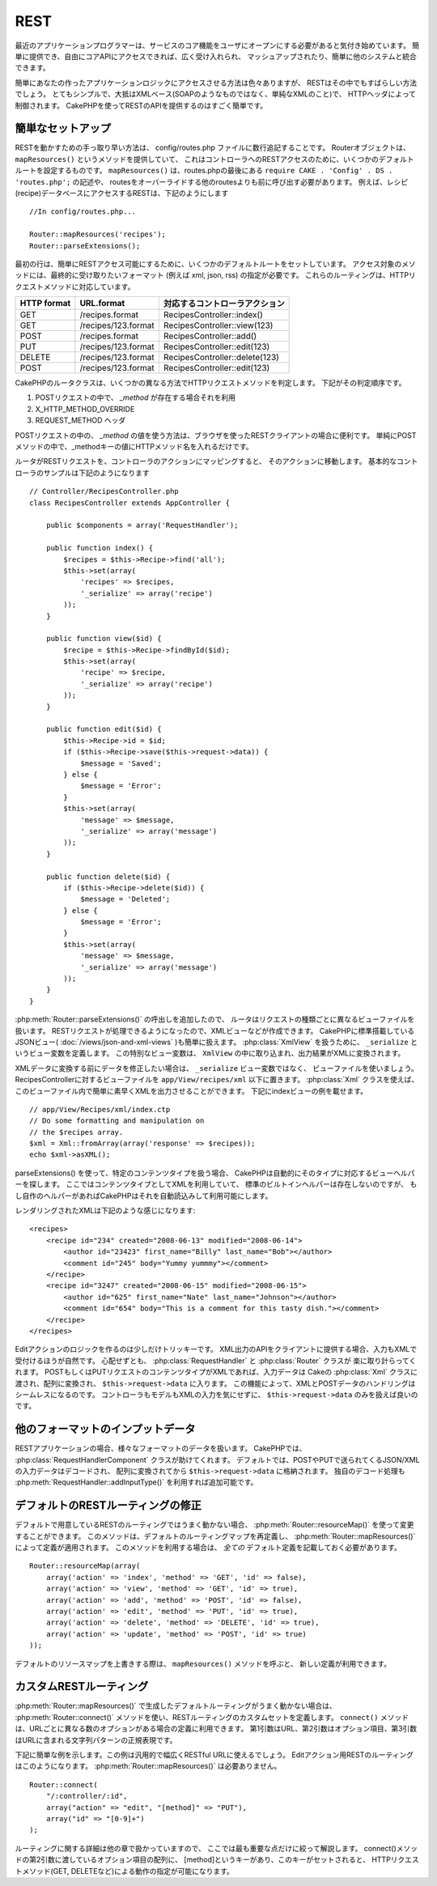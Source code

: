 REST
####

最近のアプリケーションプログラマーは、サービスのコア機能を\
ユーザにオープンにする必要があると気付き始めています。
簡単に提供でき、自由にコアAPIにアクセスできれば、広く受け入れられ、
マッシュアップされたり、簡単に他のシステムと統合できます。

簡単にあなたの作ったアプリケーションロジックにアクセスさせる方法は色々ありますが、
RESTはその中でもすばらしい方法でしょう。
とてもシンプルで、大抵はXMLベース(SOAPのようなものではなく、単純なXMLのこと)で、
HTTPヘッダによって制御されます。
CakePHPを使ってRESTのAPIを提供するのはすごく簡単です。

簡単なセットアップ
=========================

RESTを動かすための手っ取り早い方法は、 config/routes.php ファイルに数行追記することです。
Routerオブジェクトは、 ``mapResources()`` というメソッドを提供していて、
これはコントローラへのRESTアクセスのために、いくつかのデフォルトルートを設定するものです。
``mapResources()`` は、routes.phpの最後にある ``require CAKE . 'Config' . DS . 'routes.php';`` の記述や、
routesをオーバーライドする他のroutesよりも前に呼び出す必要があります。
例えば、レシピ(recipe)データベースにアクセスするRESTは、下記のようにします ::

    //In config/routes.php...

    Router::mapResources('recipes');
    Router::parseExtensions();

最初の行は、簡単にRESTアクセス可能にするために、いくつかのデフォルトルートをセットしています。
アクセス対象のメソッドには、最終的に受け取りたいフォーマット (例えば xml, json, rss) の指定が必要です。
これらのルーティングは、HTTPリクエストメソッドに対応しています。

=========== ===================== ==============================
HTTP format URL.format            対応するコントローラアクション
=========== ===================== ==============================
GET         /recipes.format       RecipesController::index()
----------- --------------------- ------------------------------
GET         /recipes/123.format   RecipesController::view(123)
----------- --------------------- ------------------------------
POST        /recipes.format       RecipesController::add()
----------- --------------------- ------------------------------
PUT         /recipes/123.format   RecipesController::edit(123)
----------- --------------------- ------------------------------
DELETE      /recipes/123.format   RecipesController::delete(123)
----------- --------------------- ------------------------------
POST        /recipes/123.format   RecipesController::edit(123)
=========== ===================== ==============================

CakePHPのルータクラスは、いくつかの異なる方法でHTTPリクエストメソッドを判定します。
下記がその判定順序です。

#. POSTリクエストの中で、 *\_method* が存在する場合それを利用
#. X\_HTTP\_METHOD\_OVERRIDE
#. REQUEST\_METHOD ヘッダ

POSTリクエストの中の、 *\_method* の値を使う方法は、ブラウザを使ったRESTクライアントの場合に便利です。
単純にPOSTメソッドの中で、\_methodキーの値にHTTPメソッド名を入れるだけです。

ルータがRESTリクエストを、コントローラのアクションにマッピングすると、
そのアクションに移動します。
基本的なコントローラのサンプルは下記のようになります ::

    // Controller/RecipesController.php
    class RecipesController extends AppController {

        public $components = array('RequestHandler');

        public function index() {
            $recipes = $this->Recipe->find('all');
            $this->set(array(
                'recipes' => $recipes,
                '_serialize' => array('recipe')
            ));
        }

        public function view($id) {
            $recipe = $this->Recipe->findById($id);
            $this->set(array(
                'recipe' => $recipe,
                '_serialize' => array('recipe')
            ));
        }

        public function edit($id) {
            $this->Recipe->id = $id;
            if ($this->Recipe->save($this->request->data)) {
                $message = 'Saved';
            } else {
                $message = 'Error';
            }
            $this->set(array(
                'message' => $message,
                '_serialize' => array('message')
            ));
        }

        public function delete($id) {
            if ($this->Recipe->delete($id)) {
                $message = 'Deleted';
            } else {
                $message = 'Error';
            }
            $this->set(array(
                'message' => $message,
                '_serialize' => array('message')
            ));
        }
    }

:php:meth:`Router::parseExtensions()` の呼出しを追加したので、
ルータはリクエストの種類ごとに異なるビューファイルを扱います。
RESTリクエストが処理できるようになったので、XMLビューなどが作成できます。
CakePHPに標準搭載している JSONビュー( :doc:`/views/json-and-xml-views` )も簡単に扱えます。
:php:class:`XmlView` を扱うために、 ``_serialize`` というビュー変数を定義します。
この特別なビュー変数は、 ``XmlView`` の中に取り込まれ、出力結果がXMLに変換されます。

XMLデータに変換する前にデータを修正したい場合は、 ``_serialize`` ビュー変数ではなく、
ビューファイルを使いましょう。
RecipesControllerに対するビューファイルを  ``app/View/recipes/xml`` 以下に置きます。
:php:class:`Xml` クラスを使えば、このビューファイル内で簡単に素早くXMLを出力させることができます。
下記にindexビューの例を載せます。

::

    // app/View/Recipes/xml/index.ctp
    // Do some formatting and manipulation on
    // the $recipes array.
    $xml = Xml::fromArray(array('response' => $recipes));
    echo $xml->asXML();

parseExtensions() を使って、特定のコンテンツタイプを扱う場合、
CakePHPは自動的にそのタイプに対応するビューヘルパーを探します。
ここではコンテンツタイプとしてXMLを利用していて、
標準のビルトインヘルパーは存在しないのですが、
もし自作のヘルパーがあればCakePHPはそれを自動読込みして利用可能にします。


レンダリングされたXMLは下記のような感じになります::

    <recipes>
        <recipe id="234" created="2008-06-13" modified="2008-06-14">
            <author id="23423" first_name="Billy" last_name="Bob"></author>
            <comment id="245" body="Yummy yummmy"></comment>
        </recipe>
        <recipe id="3247" created="2008-06-15" modified="2008-06-15">
            <author id="625" first_name="Nate" last_name="Johnson"></author>
            <comment id="654" body="This is a comment for this tasty dish."></comment>
        </recipe>
    </recipes>


Editアクションのロジックを作るのは少しだけトリッキーです。
XML出力のAPIをクライアントに提供する場合、入力もXMLで受付けるほうが自然です。
心配せずとも、 :php:class:`RequestHandler` と :php:class:`Router` クラスが
楽に取り計らってくれます。
POSTもしくはPUTリクエストのコンテンツタイプがXMLであれば、入力データは
Cakeの :php:class:`Xml` クラスに渡され、配列に変換され、
``$this->request->data`` に入ります。
この機能によって、XMLとPOSTデータのハンドリングはシームレスになるのです。
コントローラもモデルもXMLの入力を気にせずに、 ``$this->request->data`` のみを扱えば良いのです。


他のフォーマットのインプットデータ
============================================

RESTアプリケーションの場合、様々なフォーマットのデータを扱います。
CakePHPでは、 :php:class:`RequestHandlerComponent` クラスが助けてくれます。
デフォルトでは、POSTやPUTで送られてくるJSON/XMLの入力データはデコードされ、
配列に変換されてから ``$this->request->data`` に格納されます。
独自のデコード処理も :php:meth:`RequestHandler::addInputType()` を利用すれば追加可能です。


デフォルトのRESTルーティングの修正
=============================================

.. versionadded:: 2.1

デフォルトで用意しているRESTのルーティングではうまく動かない場合、
:php:meth:`Router::resourceMap()` を使って変更することができます。
このメソッドは、デフォルトのルーティングマップを再定義し、 :php:meth:`Router::mapResources()`
によって定義が適用されます。
このメソッドを利用する場合は、 *全ての* デフォルト定義を記載しておく必要があります。

::

    Router::resourceMap(array(
        array('action' => 'index', 'method' => 'GET', 'id' => false),
        array('action' => 'view', 'method' => 'GET', 'id' => true),
        array('action' => 'add', 'method' => 'POST', 'id' => false),
        array('action' => 'edit', 'method' => 'PUT', 'id' => true),
        array('action' => 'delete', 'method' => 'DELETE', 'id' => true),
        array('action' => 'update', 'method' => 'POST', 'id' => true)
    ));

デフォルトのリソースマップを上書きする際は、 ``mapResources()`` メソッドを呼ぶと、
新しい定義が利用できます。


カスタムRESTルーティング
=============================

:php:meth:`Router::mapResources()` で生成したデフォルトルーティングがうまく動かない場合は、
:php:meth:`Router::connect()` メソッドを使い、RESTルーティングのカスタムセットを定義します。
``connect()`` メソッドは、URLごとに異なる数のオプションがある場合の定義に利用できます。
第1引数はURL、第2引数はオプション項目、第3引数はURLに含まれる文字列パターンの正規表現です。

下記に簡単な例を示します。この例は汎用的で幅広くRESTful URLに使えるでしょう。
Editアクション用RESTのルーティングはこのようになります。
:php:meth:`Router::mapResources()` は必要ありません。

::

    Router::connect(
        "/:controller/:id",
        array("action" => "edit", "[method]" => "PUT"),
        array("id" => "[0-9]+")
    );

ルーティングに関する詳細は他の章で扱かっていますので、
ここでは最も重要な点だけに絞って解説します。
connect()メソッドの第2引数に渡しているオプション項目の配列に、
[method]というキーがあり、このキーがセットされると、
HTTPリクエストメソッド(GET, DELETEなど)による動作の指定が可能になります。


.. meta::
    :title lang=ja: REST
    :keywords lang=en: application programmers,default routes,core functionality,result format,mashups,recipe database,request method,easy access,config,soap,recipes,logic,audience,cakephp,running,api
